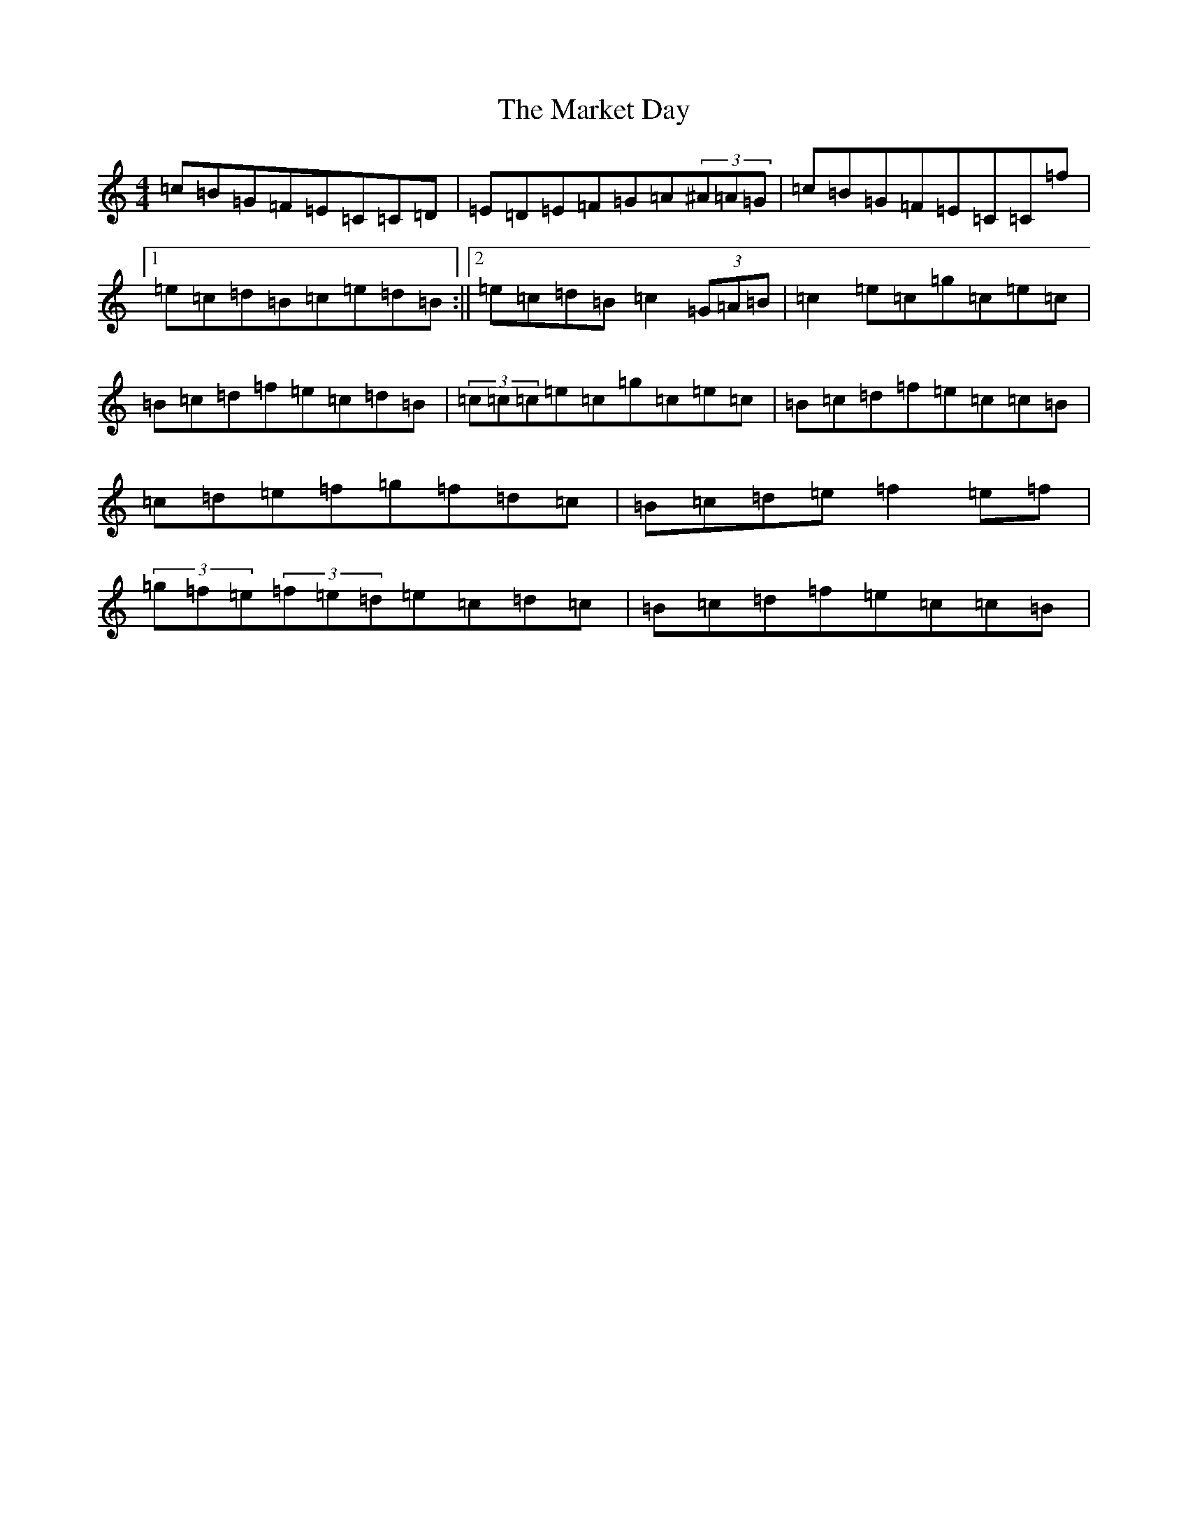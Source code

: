 X: 13492
T: Market Day, The
S: https://thesession.org/tunes/7195#setting7195
Z: D Major
R: reel
M:4/4
L:1/8
K: C Major
=c=B=G=F=E=C=C=D|=E=D=E=F=G=A(3^A=A=G|=c=B=G=F=E=C=C=f|1=e=c=d=B=c=e=d=B:||2=e=c=d=B=c2(3=G=A=B|=c2=e=c=g=c=e=c|=B=c=d=f=e=c=d=B|(3=c=c=c=e=c=g=c=e=c|=B=c=d=f=e=c=c=B|=c=d=e=f=g=f=d=c|=B=c=d=e=f2=e=f|(3=g=f=e(3=f=e=d=e=c=d=c|=B=c=d=f=e=c=c=B|